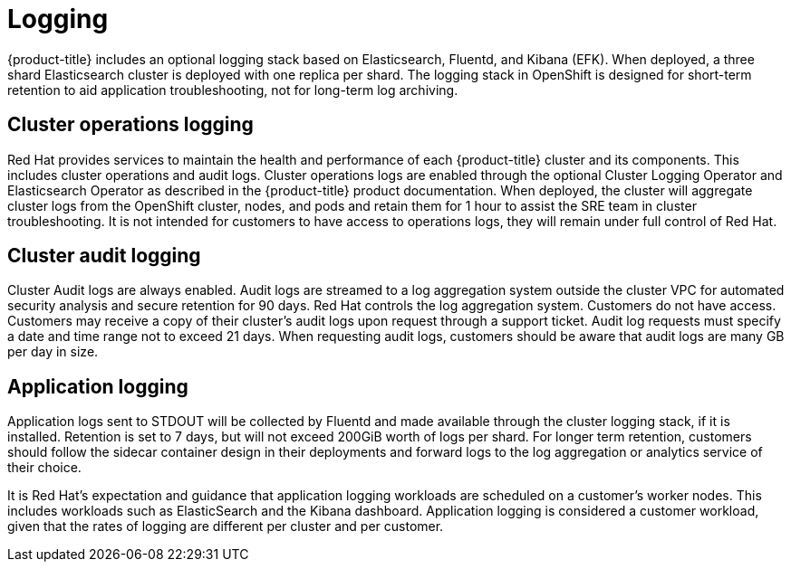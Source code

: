 
// Module included in the following assemblies:
//
// * assemblies/osd-service-definition.adoc

[id="sdpolicy-logging_{context}"]
= Logging

{product-title} includes an optional logging stack based on Elasticsearch, Fluentd, and Kibana (EFK). When deployed, a three shard Elasticsearch cluster is deployed with one replica per shard. The logging stack in OpenShift is designed for short-term retention to aid application troubleshooting, not for long-term log archiving.

== Cluster operations logging
Red Hat provides services to maintain the health and performance of each {product-title} cluster and its components. This includes cluster operations and audit logs. Cluster operations logs are enabled through the optional Cluster Logging Operator and Elasticsearch Operator as described in the {product-title} product documentation. When deployed, the cluster will aggregate cluster logs from the OpenShift cluster, nodes, and pods and retain them for 1 hour to assist the SRE team in cluster troubleshooting. It is not intended for customers to have access to operations logs, they will remain under full control of Red Hat.

== Cluster audit logging
Cluster Audit logs are always enabled. Audit logs are streamed to a log aggregation system outside the cluster VPC for automated security analysis and secure retention for 90 days. Red Hat controls the log aggregation system. Customers do not have access. Customers may receive a copy of their cluster's audit logs upon request through a support ticket. Audit log requests must specify a date and time range not to exceed 21 days. When requesting audit logs, customers should be aware that audit logs are many GB per day in size.

== Application logging
Application logs sent to STDOUT will be collected by Fluentd and made available through the cluster logging stack, if it is installed. Retention is set to 7 days, but will not exceed 200GiB worth of logs per shard. For longer term retention, customers should follow the sidecar container design in their deployments and forward logs to the log aggregation or analytics service of their choice.

It is Red Hat's expectation and guidance that application logging workloads are scheduled on a customer's worker nodes. This includes workloads such as ElasticSearch and the Kibana dashboard. Application logging is considered a customer workload, given that the rates of logging are different per cluster and per customer.
